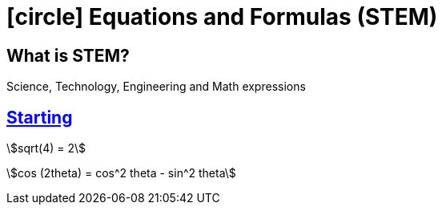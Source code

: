 = icon:circle[fw] Equations and Formulas (STEM)
:icons: font

== What is STEM?

Science, Technology, Engineering and Math expressions

== https://en.wikibooks.org/wiki/LaTeX[Starting]

stem:[sqrt(4) = 2]

stem:[cos (2theta) = cos^2 theta - sin^2 theta]
